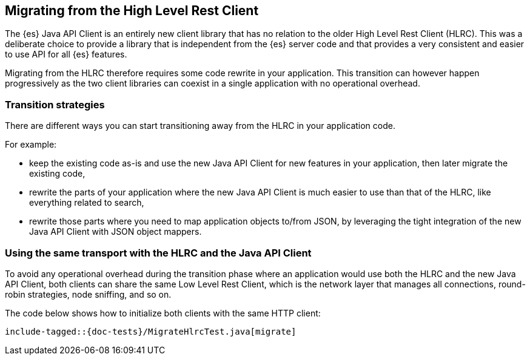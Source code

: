 [[migrate-hlrc]]
== Migrating from the High Level Rest Client

The {es} Java API Client is an entirely new client library that has no relation 
to the older High Level Rest Client (HLRC). This was a deliberate choice to 
provide a library that is independent from the {es} server code and that 
provides a very consistent and easier to use API for all {es} features.

Migrating from the HLRC therefore requires some code rewrite in your 
application. This transition can however happen progressively as the two client 
libraries can coexist in a single application with no operational overhead.

[discrete]
=== Transition strategies

There are different ways you can start transitioning away from the HLRC in your 
application code.

For example:

* keep the existing code as-is and use the new Java API Client for new features 
  in your application, then later migrate the existing code,
* rewrite the parts of your application where the new Java API Client is much 
  easier to use than that of the HLRC, like everything related to search,
* rewrite those parts where you need to map application objects to/from JSON, by 
  leveraging the tight integration of the new Java API Client with JSON object 
  mappers.


[discrete]
=== Using the same transport with the HLRC and the Java API Client

To avoid any operational overhead during the transition phase where an 
application would use both the HLRC and the new Java API Client, both clients 
can share the same Low Level Rest Client, which is the network layer that 
manages all connections, round-robin strategies, node sniffing, and so on.

The code below shows how to initialize both clients with the same HTTP client:

["source","java"]
--------------------------------------------------
include-tagged::{doc-tests}/MigrateHlrcTest.java[migrate]
--------------------------------------------------

